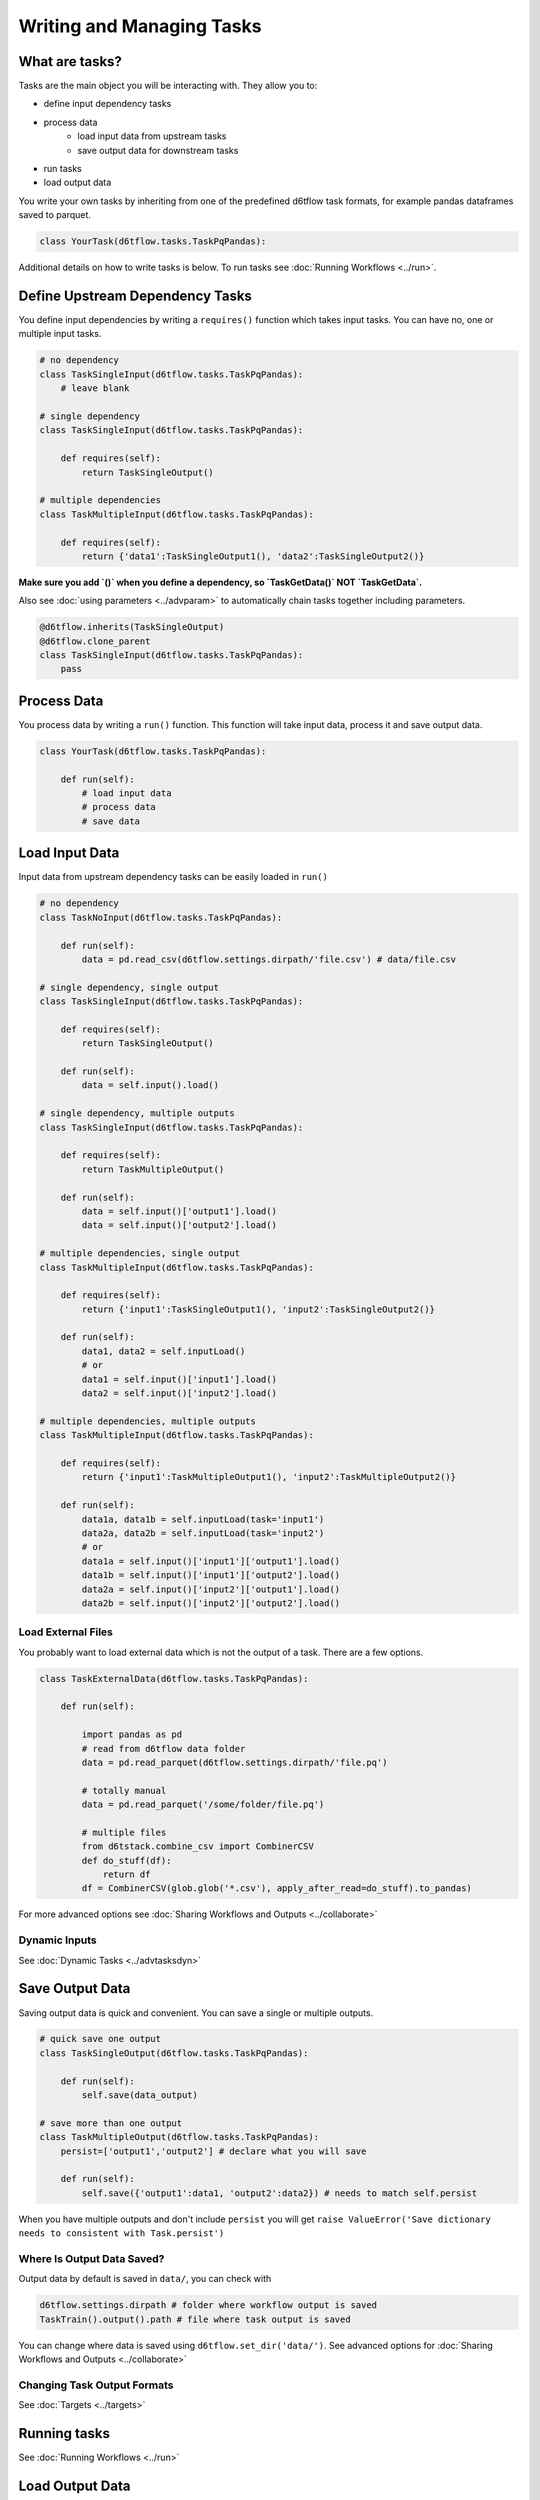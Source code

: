 Writing and Managing Tasks
==============================================

What are tasks?
------------------------------------------------------------

Tasks are the main object you will be interacting with. They allow you to:

* define input dependency tasks
* process data  
    * load input data from upstream tasks
    * save output data for downstream tasks
* run tasks
* load output data

You write your own tasks by inheriting from one of the predefined d6tflow task formats, for example pandas dataframes saved to parquet. 

.. code-block:: python

    class YourTask(d6tflow.tasks.TaskPqPandas):

Additional details on how to write tasks is below. To run tasks see :doc:`Running Workflows <../run>`.

Define Upstream Dependency Tasks
------------------------------------------------------------

You define input dependencies by writing a ``requires()`` function which takes input tasks. You can have no, one or multiple input tasks. 

.. code-block:: python

    # no dependency
    class TaskSingleInput(d6tflow.tasks.TaskPqPandas):
        # leave blank

    # single dependency
    class TaskSingleInput(d6tflow.tasks.TaskPqPandas):

        def requires(self):
            return TaskSingleOutput()

    # multiple dependencies
    class TaskMultipleInput(d6tflow.tasks.TaskPqPandas):

        def requires(self):
            return {'data1':TaskSingleOutput1(), 'data2':TaskSingleOutput2()}

**Make sure you add `()` when you define a dependency, so `TaskGetData()` NOT `TaskGetData`.**

Also see :doc:`using parameters <../advparam>` to automatically chain tasks together including parameters.

.. code-block:: python

    @d6tflow.inherits(TaskSingleOutput)
    @d6tflow.clone_parent
    class TaskSingleInput(d6tflow.tasks.TaskPqPandas):
        pass


Process Data
------------------------------------------------------------

You process data by writing a ``run()`` function. This function will take input data, process it and save output data.

.. code-block:: python

    class YourTask(d6tflow.tasks.TaskPqPandas):

        def run(self):
            # load input data
            # process data
            # save data


Load Input Data
------------------------------------------------------------

Input data from upstream dependency tasks can be easily loaded in ``run()``

.. code-block:: python

    # no dependency
    class TaskNoInput(d6tflow.tasks.TaskPqPandas):

        def run(self):
            data = pd.read_csv(d6tflow.settings.dirpath/'file.csv') # data/file.csv

    # single dependency, single output
    class TaskSingleInput(d6tflow.tasks.TaskPqPandas):

        def requires(self):
            return TaskSingleOutput()

        def run(self):
            data = self.input().load()

    # single dependency, multiple outputs
    class TaskSingleInput(d6tflow.tasks.TaskPqPandas):

        def requires(self):
            return TaskMultipleOutput()

        def run(self):
            data = self.input()['output1'].load()
            data = self.input()['output2'].load()

    # multiple dependencies, single output
    class TaskMultipleInput(d6tflow.tasks.TaskPqPandas):

        def requires(self):
            return {'input1':TaskSingleOutput1(), 'input2':TaskSingleOutput2()}

        def run(self):
            data1, data2 = self.inputLoad()
            # or
            data1 = self.input()['input1'].load()
            data2 = self.input()['input2'].load()

    # multiple dependencies, multiple outputs
    class TaskMultipleInput(d6tflow.tasks.TaskPqPandas):

        def requires(self):
            return {'input1':TaskMultipleOutput1(), 'input2':TaskMultipleOutput2()}

        def run(self):
            data1a, data1b = self.inputLoad(task='input1')
            data2a, data2b = self.inputLoad(task='input2')
            # or
            data1a = self.input()['input1']['output1'].load()
            data1b = self.input()['input1']['output2'].load()
            data2a = self.input()['input2']['output1'].load()
            data2b = self.input()['input2']['output2'].load()


Load External Files
^^^^^^^^^^^^^^^^^^^^^^^^^^^^^^^^^^^^^^^^^^^^^^^^^^^^^^^^^^^^

You probably want to load external data which is not the output of a task. There are a few options.

.. code-block:: python

    class TaskExternalData(d6tflow.tasks.TaskPqPandas):

        def run(self):

            import pandas as pd
            # read from d6tflow data folder
            data = pd.read_parquet(d6tflow.settings.dirpath/'file.pq')

            # totally manual
            data = pd.read_parquet('/some/folder/file.pq')

            # multiple files
            from d6tstack.combine_csv import CombinerCSV
            def do_stuff(df):
                return df
            df = CombinerCSV(glob.glob('*.csv'), apply_after_read=do_stuff).to_pandas)


For more advanced options see :doc:`Sharing Workflows and Outputs <../collaborate>`

Dynamic Inputs
^^^^^^^^^^^^^^^^^^^^^^^^^^^^^^^^^^^^^^^^^^^^^^^^^^^^^^^^^^^^

See :doc:`Dynamic Tasks <../advtasksdyn>`

Save Output Data
------------------------------------------------------------

Saving output data is quick and convenient. You can save a single or multiple outputs.

.. code-block:: python

    # quick save one output
    class TaskSingleOutput(d6tflow.tasks.TaskPqPandas):

        def run(self):
            self.save(data_output)

    # save more than one output
    class TaskMultipleOutput(d6tflow.tasks.TaskPqPandas):
        persist=['output1','output2'] # declare what you will save

        def run(self):
            self.save({'output1':data1, 'output2':data2}) # needs to match self.persist

When you have multiple outputs and don't include ``persist`` you will get ``raise ValueError('Save dictionary needs to consistent with Task.persist')``


Where Is Output Data Saved?
^^^^^^^^^^^^^^^^^^^^^^^^^^^^^^^^^^^^^^^^^^^^^^^^^^^^^^^^^^^^

Output data by default is saved in ``data/``, you can check with

.. code-block:: python

    d6tflow.settings.dirpath # folder where workflow output is saved
    TaskTrain().output().path # file where task output is saved

You can change where data is saved using ``d6tflow.set_dir('data/')``. See advanced options for :doc:`Sharing Workflows and Outputs <../collaborate>`

Changing Task Output Formats
^^^^^^^^^^^^^^^^^^^^^^^^^^^^^^^^^^^^^^^^^^^^^^^^^^^^^^^^^^^^

See :doc:`Targets <../targets>`

Running tasks
------------------------------------------------------------

See :doc:`Running Workflows <../run>`

Load Output Data
------------------------------------------------------------

Once a workflow is run and the task is complete, you can easily load its output data by referencing the task.

.. code-block:: python

    df = TaskSingleOutput().output().load()
    data1 = TaskMultipleOutput().output()['data1'].load()
    data2 = TaskMultipleOutput().output()['data2'].load()
    data1, data2 = TaskMultipleOutput().loadOutputs()

**Before you load output data you need to run the workflow**. See :doc:`run the workflow <../run>`. If a task has not been run, it will show

::

    raise RuntimeError('Target does not exist, make sure task is complete')
    RuntimeError: Target does not exist, make sure task is complete


Loading Output Data with Parameters
^^^^^^^^^^^^^^^^^^^^^^^^^^^^^^^^^^^^^^^^^^^^^^^^^^^^^^^^^^^^

If you are :doc:`using parameters <../advparam>` this is how you load outputs. Make sure you run the task with that parameter first.

.. code-block:: python

    df = TaskSingleOutput(param=value).output().load()


Putting it all together
------------------------------------------------------------

See full example https://github.com/d6t/d6tflow/blob/master/docs/example-ml.md

See real-life project template https://github.com/d6t/d6tflow-template

Advanced: task attribute overrides
------------------------------------------------------------

`persist`: data items to save, see above  
`external`: do check dependencies, good for sharing tasks without providing code
`target_dir`: specify directory  
`target_ext`: specify extension  
`save_attrib`: include taskid in filename  
`pipename`: d6tpipe to save/load to/from  
